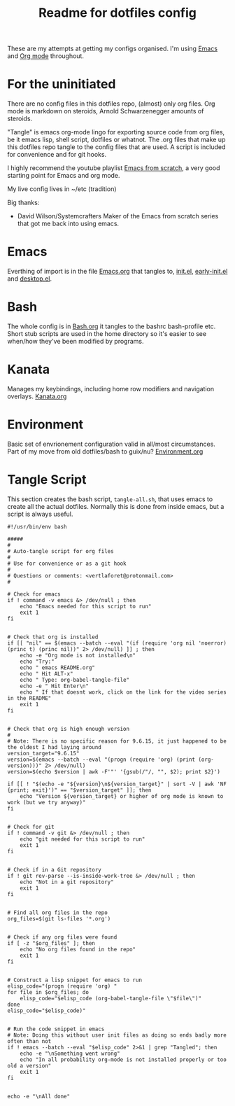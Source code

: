 #+TITLE: Readme for dotfiles config
#+AUTOR: E.M. From

These are my attempts at getting my configs organised. I'm using [[https://www.gnu.org/software/emacs/][Emacs]] and [[https://orgmode.org][Org mode]] throughout.

* For the uninitiated
There are no config files in this dotfiles repo, (almost) only org files. Org mode is markdown on steroids, Arnold Schwarzenegger amounts of steroids.

"Tangle" is emacs org-mode lingo for exporting source code from org files, be it emacs lisp, shell script, dotfiles or whatnot. The .org files that make up this dotfiles repo tangle to the config files that are used. A script is included for convenience and for git hooks.

I highly recommend the youtube playlist [[https://www.youtube.com/watch?v=74zOY-vgkyw&list=PLEoMzSkcN8oPH1au7H6B7bBJ4ZO7BXjSZ][Emacs from scratch]], a very good starting point for Emacs and org mode.

My live config lives in ~/etc (tradition)

Big thanks:
- David Wilson/Systemcrafters
  Maker of the Emacs from scratch series that got me back into using emacs.

* Emacs

Everthing of import is in the file [[file:emacs/Emacs.org][Emacs.org]] that tangles to, [[file:emacs/init.el][init.el]], [[file:emacs/early-init.el][early-init.el]] and [[file:emacs/desktop.el][desktop.el]].

* Bash

The whole config is in [[file:bash/Bash.org][Bash.org]] it tangles to the bashrc bash-profile etc. Short stub scripts are used in the home directory so it's easier to see when/how they've been modified by programs.

* Kanata

Manages my keybindings, including home row modifiers and navigation overlays.
[[file:kanata/Kanata.org][Kanata.org]]

* Environment

Basic set of envrionement configuration valid in all/most circumstances. Part of my move from old dotfiles/bash to guix/nu?
[[file:Environment.org][Environment.org]]

* Tangle Script

This section creates the bash script, =tangle-all.sh=, that uses emacs to create all the actual dotfiles. Normally this is done from inside emacs, but a script is always useful.

#+begin_src shell :tangle ./tangle-all.sh :mkdirp yes
  #!/usr/bin/env bash

  #####
  #
  # Auto-tangle script for org files
  #
  # Use for convenience or as a git hook
  #
  # Questions or comments: <vertlaforet@protonmail.com>
  #

  # Check for emacs
  if ! command -v emacs &> /dev/null ; then
      echo "Emacs needed for this script to run"
      exit 1
  fi


  # Check that org is installed
  if [[ "nil" == $(emacs --batch --eval "(if (require 'org nil 'noerror) (princ t) (princ nil))" 2> /dev/null) ]] ; then
      echo -e "Org mode is not installed\n"
      echo "Try:"
      echo " emacs README.org"
      echo " Hit ALT-x"
      echo " Type: org-babel-tangle-file"
      echo -e " Hit Enter\n"
      echo " If that doesnt work, click on the link for the video series in the README" 
      exit 1
  fi


  # Check that org is high enough version
  #
  # Note: There is no specific reason for 9.6.15, it just happened to be the oldest I had laying around
  version_target="9.6.15"
  version=$(emacs --batch --eval "(progn (require 'org) (print (org-version)))" 2> /dev/null)
  version=$(echo $version | awk -F'"' '{gsub(/"/, "", $2); print $2}')

  if [[ ! "$(echo -e "${version}\n${version_target}" | sort -V | awk 'NF {print; exit}')" == "$version_target" ]]; then
      echo "Version ${version_target} or higher of org mode is known to work (but we try anyway)"
  fi


  # Check for git
  if ! command -v git &> /dev/null ; then
      echo "git needed for this script to run"
      exit 1
  fi


  # Check if in a Git repository
  if ! git rev-parse --is-inside-work-tree &> /dev/null ; then
      echo "Not in a git repository"
      exit 1
  fi


  # Find all org files in the repo
  org_files=$(git ls-files '*.org')


  # Check if any org files were found
  if [ -z "$org_files" ]; then
      echo "No org files found in the repo"
      exit 1
  fi


  # Construct a lisp snippet for emacs to run
  elisp_code="(progn (require 'org) "
  for file in $org_files; do
      elisp_code="$elisp_code (org-babel-tangle-file \"$file\")"
  done
  elisp_code="$elisp_code)"


  # Run the code snippet in emacs
  # Note: Doing this without user init files as doing so ends badly more often than not
  if ! emacs --batch --eval "$elisp_code" 2>&1 | grep "Tangled"; then
      echo -e "\nSomething went wrong"
      echo "In all probability org-mode is not installed properly or too old a version"
      exit 1
  fi


  echo -e "\nAll done"

#+end_src


